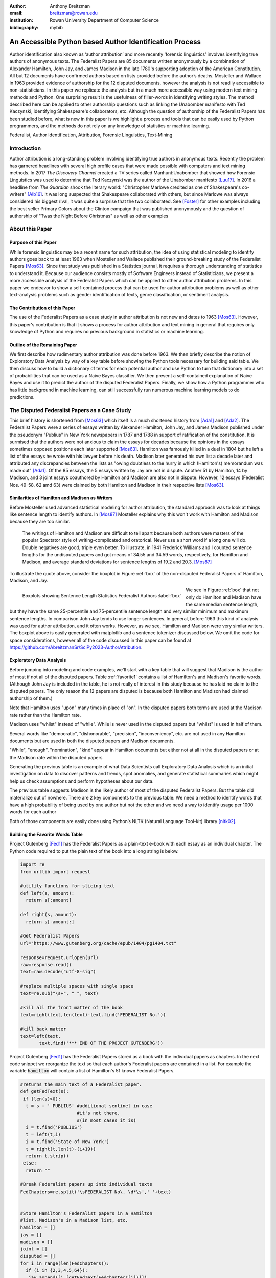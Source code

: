 :author: Anthony Breitzman
:email: breitzman@rowan.edu
:institution: Rowan University Department of Computer Science
:bibliography: mybib


--------------------------------------------------------
An Accessible Python based Author Identification Process
--------------------------------------------------------

.. class:: abstract

   Author identification also known as ‘author attribution’ and more recently  ‘forensic linguistics’ involves identifying true authors of anonymous texts. The Federalist Papers are 85 documents written anonymously by a combination of Alexander Hamilton, John Jay, and James Madison in the late 
   1780's supporting adoption of the American Constitution.  All but 12 documents have confirmed authors based on lists provided before the 
   author’s deaths.  Mosteller and Wallace in 1963 provided evidence of authorship for the 12 disputed documents, however the analysis is 
   not readily accessible to non-statisticians.  In this paper we replicate the analysis but in a much more accessible way using modern 
   text mining methods and Python. One surprising result is the usefulness of filler-words in identifying writing styles.  The method 
   described here can be applied to other authorship questions such as linking the Unabomber manifesto with Ted Kaczynski, 
   identifying Shakespeare's collaborators, etc.  Although the question of authorship of the Federalist Papers has been studied before, what is new in this paper is we highlight a process and tools that can be easily used by Python programmers, and the methods do not rely on any knowledge of statistics or machine learning.

.. class:: keywords

   Federalist, Author Identification, Attribution, Forensic Linguistics, Text-Mining

Introduction
------------

Author attribution is a long-standing problem involving identifying true authors in anonymous texts. Recently 
the problem has garnered headlines with several high profile cases that were made 
possible with computers and text mining methods.  In 2017 *The Discovery Channel* created 
a TV series called Manhunt:Unabomber that showed how Forensic Linguistics was used to 
determine that Ted Kaczynski was the author of the Unabomber manifesto [Luu17]_. In 2016 a 
headline from *The Guardian* shook the literary world: "Christopher Marlowe credited as 
one of Shakespeare's co-writers" [Alb16]_. It was long suspected that Shakespeare collaborated with 
others, but since Marlowe was always considered his biggest rival, it was quite a surprise that the two collaborated. See [Foster]_ for other examples including the best seller Primary Colors about the Clinton campaign that was published anonymously and the question of authorship of "Twas the Night Before Christmas" as well as other examples

About this Paper
----------------
Purpose of this Paper
+++++++++++++++++++++

While forensic linguistics may be a recent name for such attribution, the idea of using statistical modeling to identify authors goes back to at 
least 1963 when Mosteller and Wallace published their ground-breaking study of the Federalist Papers [Mos63]_. Since that study was published 
in a Statistics journal, it requires a thorough understanding of statistics to understand it.  Because our audience consists 
mostly of Software Engineers instead of Statisticians, we present a more accessible analysis of the Federalist Papers which can be applied to other author attribution problems.  In this paper we endeavor to show a self-contained process that can be used for author attribution problems as well as other text-analysis problems such as gender identification of texts, genre classification, or sentiment analysis.

The Contribution of this Paper
++++++++++++++++++++++++++++++

The use of the Federalist Papers as a case study in author attribution is not new and dates to 1963 [Mos63]_. However, this paper's contribution is that it shows a process for author attribution and text mining in general that requires only knowledge of Python and requires no previous background in statistics or machine learning.

Outline of the Remaining Paper
++++++++++++++++++++++++++++++

We first describe how rudimentary author attribution was done before 1963.  We then briefly describe the notion of Exploratory Data Analysis by way of a key table before showing the Python tools necessary for building said table. We then discuss how to build a dictionary of terms for each potential author and use Python to turn that dictionary into a set of probabilities that can be used as a Naive Bayes classifier.  We then present a self-contained explanation of Naive Bayes and use it to predict the author of the disputed Federalist Papers. Finally, we show how a Python programmer who has little background in machine learning, can still successfully run numerous machine learning models to do predictions.

The Disputed Federalist Papers as a Case Study
----------------------------------------------

This brief history is shortened from [Mos63]_ which itself is a much shortened history from [Ada1]_ and [Ada2]_.  The Federalist Papers were a series of essays written by Alexander Hamilton, John Jay, 
and James Madison published under the pseudonym "Publius" 
in New York newspapers in 1787 and 1788 in support of ratification of the constitution. It is surmised that the authors were not anxious to claim the essays for decades because the 
opinions in the essays sometimes opposed positions each later supported [Mos63]_.  Hamilton was famously killed in a duel in 1804 but he left a list of the essays he wrote with his lawyer before his death.  Madison later
generated his own list a decade later and attributed any discrepancies between the lists as "owing doubtless to the hurry in which (Hamilton's) memorandum was made out" [Ada1]_.  
Of the 85 essays, the 5 essays written by Jay are not in dispute.  Another 51 by Hamilton, 14 by Madison, and 3 joint essays coauthored by Hamilton and Madison are also not in dispute.  
However, 12 essays (Federalist Nos. 49-58, 62 amd 63) were claimed by both Hamilton and Madison in their respective lists [Mos63]_.

Similarities of Hamilton and Madison as Writers
+++++++++++++++++++++++++++++++++++++++++++++++

Before Mosteller used advanced statistical modeling for author attribution, the standard approach was to look 
at things like sentence length to identify authors.  In [Mos87]_ Mosteller explains why this won't work with Hamilton and Madison because they are too similar.
  
     The writings of Hamilton and Madison are difficult to tell apart because both authors were masters of the popular Spectator style of writing-complicated and oratorical. Never use a short word if a long one will do. Double negatives are good, triple even better. To illustrate, in 1941 Frederick Williams and I counted sentence lengths for the undisputed papers and got
     means of 34.55 and 34.59 words, respectively, for Hamilton and Madison, and average standard deviations for sentence lengths of 19.2 and 20.3. [Mos87]_

To illustrate the quote above, consider the boxplot in Figure :ref:`box` of the non-disputed Federalist Papers of Hamilton, Madison, and Jay.  

.. figure:: boxplots.png
   :align: left

   Boxplots showing Sentence Length Statistics Federalist Authors :label:`box`

We see in Figure :ref:`box` that not only do Hamilton and Madison have the same median sentence length, but they have the same 25-percentile and 75-percentile sentence length and very similar minimum and maximum sentence lengths.  In comparison John Jay tends to use 
longer sentences. In general, before 1963 this kind of analysis was used for author attribution, and it often works. However, as we see, Hamilton and Madison were very similar writers.  The boxplot above is easily generated with matplotlib and a sentence tokenizer discussed below.  We omit the code for space considerations, however all of the code discussed in this paper can be found at https://github.com/AbreitzmanSr/SciPy2023-AuthorAttribution.

Exploratory Data Analysis
+++++++++++++++++++++++++
Before jumping into modeling and code examples, we'll start with a key table that will suggest that Madison is the author of most if not all of the disputed papers.  Table :ref:`favorite1` contains a list of Hamilton's and Madison's favorite words. (Although John Jay is included in the table, he is not really of interest in this study because he has laid no claim to the disputed papers.  The only reason the 12 papers are disputed is because both Hamilton and Madison had claimed authorship of them.)

Note that Hamilton uses "upon" many times in place of "on".  In the disputed papers both terms are used at the Madison rate rather than the Hamilton rate.

Madison uses "whilst" instead of "while".  While is never used in the disputed papers but "whilst" is used in half of them.

Several words like "democratic", "dishonorable", "precision", "inconveniency", etc. are not used in any Hamilton documents but are used in both the disputed papers and Madison documents.

"While", "enough", "nomination", "kind" appear in Hamilton documents but either not at all in the disputed papers or at the Madison rate within the disputed papers

Generating the previous table is an example of what Data Scientists call Exploratory Data Analysis which is an initial investigation on data to discover patterns and trends, spot anomalies, and generate statistical summaries which might help us check assumptions and perform hypotheses about our data.

The previous table suggests Madison is the likely author of most of the disputed Federalist Papers.  But the table did materialize out of nowhere.  There are 2 key components to the previous table:
We need a method to identify words that have a high probability of being used by one author but not the other and we need a way to identify usage per 1000 words for each author

Both of those components are easily done using Python’s NLTK (Natural Language Tool-kit) library [nltk02]_.

.. raw:: latex

   \begin{table*}[htbp]
   \centering
    \begin{tabular}{|l|r|r|r|r|r|r|r|r|r|r|}
    \toprule
          & \multicolumn{5}{c|}{\% of Papers Containing Word} & \multicolumn{5}{c|}{Usage Per 1000 Words} \\
    \midrule
    word & \multicolumn{1}{c|}{Hamilton} & \multicolumn{1}{c|}{Madison} & \multicolumn{1}{c|}{Joint} & \multicolumn{1}{c|}{Disputed} & \multicolumn{1}{c|}{Jay} & \multicolumn{1}{c|}{Hamilton} & \multicolumn{1}{c|}{Madison} & \multicolumn{1}{c|}{Joint} & \multicolumn{1}{c|}{Disputed} & \multicolumn{1}{c|}{Jay} \\
    \midrule
    upon  & 100   & 21.4  & 66.6  & 16.6  & 20    & 3.012 & 0.161 & 0.312 & 0.112 & 0.107 \\
    \midrule
    on    & 98    & 100   & 100   & 100   & 100   & 3.037 & 6.817 & 6.094 & 7.077 & 4.721 \\
    \midrule
    very  & 72.5  & 85.7  & 100   & 91.6  & 60    & 0.583 & 1.04  & 0.937 & 2.209 & 1.394 \\
    \midrule
    community & 62.7  & 14.2  & 33.3  & 25    & 20    & 0.558 & 0.046 & 0.156 & 0.187 & 0.107 \\
    \midrule
    while & 39.2  & 0     & 0     & 0     & 40    & 0.291 & 0     & 0     & 0     & 0.214 \\
    \midrule
    enough & 35.2  & 0     & 33.3  & 0     & 0     & 0.267 & 0     & 0.156 & 0     & 0 \\
    \midrule
    nomination & 13.7  & 0     & 0     & 0     & 0     & 0.178 & 0     & 0     & 0     & 0 \\
    \midrule
    consequently & 5.8   & 57.1  & 0     & 41.6  & 40    & 0.032 & 0.277 & 0     & 0.337 & 0.429 \\
    \midrule
    lesser & 3.9   & 35.7  & 0     & 16.6  & 20    & 0.016 & 0.161 & 0     & 0.149 & 0.107 \\
    \midrule
    whilst & 1.9   & 57.1  & 66.6  & 50    & 0     & 0.008 & 0.277 & 0.312 & 0.337 & 0 \\
    \midrule
    although & 1.9   & 42.8  & 0     & 33.3  & 80    & 0.008 & 0.161 & 0     & 0.149 & 0.536 \\
    \midrule
    composing & 1.9   & 42.8  & 33.3  & 16.6  & 0     & 0.008 & 0.254 & 0.156 & 0.074 & 0 \\
    \midrule
    recommended & 1.9   & 35.7  & 0     & 8.3   & 20    & 0.008 & 0.138 & 0     & 0.037 & 0.429 \\
    \midrule
    sphere & 1.9   & 35.7  & 0     & 16.6  & 0     & 0.008 & 0.184 & 0     & 0.112 & 0 \\
    \midrule
    pronounced & 1.9   & 28.5  & 0     & 16.6  & 0     & 0.008 & 0.115 & 0     & 0.074 & 0 \\
    \midrule
    respectively & 1.9   & 28.5  & 0     & 16.6  & 0     & 0.008 & 0.138 & 0     & 0.074 & 0 \\
    \midrule
    enlarge & 0     & 28.5  & 0     & 16.6  & 0     & 0     & 0.115 & 0     & 0.074 & 0 \\
    \midrule
    involves & 0     & 28.5  & 0     & 16.6  & 0     & 0     & 0.092 & 0     & 0.074 & 0 \\
    \midrule
    stamped & 0     & 28.5  & 33.3  & 0     & 0     & 0     & 0.092 & 0.156 & 0     & 0 \\
    \midrule
    crushed & 0     & 21.4  & 0     & 8.3   & 0     & 0     & 0.069 & 0     & 0.037 & 0 \\
    \midrule
    democratic & 0     & 21.4  & 0     & 8.3   & 0     & 0     & 0.069 & 0     & 0.037 & 0 \\
    \midrule
    dishonorable & 0     & 21.4  & 0     & 8.3   & 0     & 0     & 0.069 & 0     & 0.037 & 0 \\
    \midrule
    precision & 0     & 21.4  & 0     & 8.3   & 0     & 0     & 0.069 & 0     & 0.037 & 0 \\
    \midrule
    reform & 0     & 21.4  & 33.3  & 16.6  & 0     & 0     & 0.161 & 0.156 & 0.074 & 0 \\
    \midrule
    transferred & 0     & 21.4  & 0     & 8.3   & 0     & 0     & 0.069 & 0     & 0.037 & 0 \\
    \midrule
    universally & 0     & 21.4  & 0     & 8.3   & 20    & 0     & 0.069 & 0     & 0.037 & 0.107 \\
    \midrule
    bind  & 0     & 14.2  & 0     & 8.3   & 20    & 0     & 0.069 & 0     & 0.037 & 0.107 \\
    \midrule
    derives & 0     & 14.2  & 33.3  & 8.3   & 0     & 0     & 0.069 & 0.156 & 0.037 & 0 \\
    \midrule
    drawing & 0     & 14.2  & 0     & 8.3   & 0     & 0     & 0.069 & 0     & 0.037 & 0 \\
    \midrule
    function & 0     & 14.2  & 0     & 8.3   & 0     & 0     & 0.069 & 0     & 0.037 & 0 \\
    \midrule
    inconveniency & 0     & 14.2  & 0     & 16.6  & 0     & 0     & 0.069 & 0     & 0.074 & 0 \\
    \midrule
    obviated & 0     & 14.2  & 0     & 8.3   & 0     & 0     & 0.069 & 0     & 0.037 & 0 \\
    \midrule
    patriotic & 0     & 14.2  & 0     & 25    & 20    & 0     & 0.069 & 0     & 0.112 & 0.107 \\
    \midrule
    speedy & 0     & 14.2  & 0     & 8.3   & 0     & 0     & 0.069 & 0     & 0.037 & 0 \\
    \bottomrule
    \end{tabular}%
    \caption{Favorite Words of Hamilton and Madison}
    \DUrole{label}{favorite1}%
    \end{table*}%
	
Building the Favorite Words Table
+++++++++++++++++++++++++++++++++

Project Gutenberg [Fed1]_ has the Federalist Papers as a plain-text e-book with each essay as an individual chapter.  The Python code required to put the plain text of the book into a long string is below.

.. code-block:: python

  import re
  from urllib import request

  #utility functions for slicing text
  def left(s, amount):
    return s[:amount]

  def right(s, amount):
    return s[-amount:]

  #Get Federalist Papers
  url="https://www.gutenberg.org/cache/epub/1404/pg1404.txt"

  response=request.urlopen(url)
  raw=response.read()
  text=raw.decode("utf-8-sig")

  #replace multiple spaces with single space
  text=re.sub("\s+", " ", text)

  #kill all the front matter of the book
  text=right(text,len(text)-text.find('FEDERALIST No.'))

  #kill back matter
  text=left(text,
         text.find('*** END OF THE PROJECT GUTENBERG'))

Project Gutenberg [Fed1]_ has the Federalist Papers stored as a book with the individual papers as chapters.  In the next code snippet we reorganize the text so that each author's Federalist papers are contained in a list.  For example the variable :code:`hamilton` will contain a list of Hamilton's 51 known Federalist Papers.

.. code-block:: python

  #returns the main text of a Federalist paper.
  def getFedText(s):
   if (len(s)>0):
    t = s + ' PUBLIUS' #additional sentinel in case 
                       #it's not there.
                       #(in most cases it is)
    i = t.find('PUBLIUS')
    t = left(t,i)
    i = t.find('State of New York')
    t = right(t,len(t)-(i+19))
    return t.strip()
   else:
    return ""

  #Break Federalist papers up into individual texts
  FedChapters=re.split('\sFEDERALIST No\. \d*\s',' '+text)


  #Store Hamilton's Federalist papers in a Hamilton 
  #list, Madison's in a Madison list, etc.
  hamilton = []
  jay = []
  madison = []
  joint = []
  disputed = []
  for i in range(len(FedChapters)):
    if (i in {2,3,4,5,64}):
     jay.append([i,[getFedText(FedChapters[i])]])
    else:
     if (i in {18,19,20}):
       joint.append([i,[getFedText(FedChapters[i])]])
     else:
       if (i in {49,50,51,52,53,54,55,56,57,58,62,63}):
          disputed.append(
                      [i,[getFedText(FedChapters[i])]])
       else:
         if (i in {10,14,37,38,39,40,41,42,43,
		     44,45,46,47,48}):
           madison.append(
                      [i,[getFedText(FedChapters[i])]])
         else:
          if (i > 0):
            hamilton.append(
                      [i,[getFedText(FedChapters[i])]])
  
  
Introduction to NLTK Tokenizers
+++++++++++++++++++++++++++++++

NLTK [nltk02]_ makes it easy to make lists of sentences, lists of words, count sentences, count words in sentences etc.  Here's an example of how to first split a text into sentences and then make a Python list of each word in each sentence.  (This could be done with split() but we would need multiple sentence delimiters and we would lose the punctuation if we weren't careful.)

.. code-block:: python

  from nltk.tokenize import sent_tokenize
  from nltk.tokenize import word_tokenize
  
  text_2sentences = "A short sentence. Another 
                     short sentence."
					
  sentences = sent_tokenize(text_2sentences)
  for x in sentences:
    print(word_tokenize(x))
	
::

  ['A','short','sentence','.']
  ['Another','short','sentence','.']

We will leverage the NLTK word tokenizer to build dictionaries of word frequencies for each author.

.. code-block:: python

  from nltk.tokenize import word_tokenize
			   
  hamiltonDicts=[]#list of dictionaries containing 
                #word freq for each of Hamilton's 
                #Federalist Papers
  madisonDicts=[]
  disputedDicts=[]
  jointDicts=[]

  def getDocDict(str1):
  #returns a dictonary containing frequencies of 
  #any word in string.
  #e.g. str1 = 'quick brown fox is quick.'
  # returns {quick:2, brown:1, fox:1, is:1}
  x = {}
  words = word_tokenize(str1.lower().strip())
  for b in words:
        if b in x:
            x[b]+=1
        else:
            x[b]=1
  return(x)

  for a in hamilton:
    hamiltonDicts.append(getDocDict(a[1][0]))
    
  for a in madison:
    madisonDicts.append(getDocDict(a[1][0]))
    
  for a in joint:
    jointDicts.append(getDocDict(a[1][0]))
    
  for a in disputed:
    disputedDicts.append(getDocDict(a[1][0]))
	

It is now straightforward to identify word usage for each author.
That is, given a word such as "upon" it is easy to identify the percent of each author’s Federalist papers that mention "upon." It’s also easy to identify the usage of "upon" per thousand words for each author.  What we haven’t addressed is how to find words that are favorites of Hamilton but not Madison and vice-versa.  We will do that by building a Naive Bayes dictionary for each author, but we will assume no prior knowledge of Naive Bayes to do so.

The code below creates a document frequency distribution of every word mentioned in the Federalist Papers.  That is, for every word mentioned, we count how many documents the word appears in.  We then remove any word that is only mentioned in one or two documents because it will have no discriminating value.  Similarly we remove any word that appears in all documents because the only words mentioned in all documents are so-called stopwords like "is", "and","the" that both authors use. Note words like "while" and "whilst" might be considered stopwords, but these will be kept because they are used by only one of the authors and thus will not reach the 80 document threshold to be discarded.

.. code-block:: python

  completeDict={}#dictionary containing any word 
                 #mentioned in any of the Federalist 
                 #papers and the number of Federalist 
                 #Papers containing the word.
				 
  kills = [',','.',"''",'',';','-',')','(']
  authDicts = [hamiltonDicts,madisonDicts,
               jointDicts,disputedDicts]
  for authDict in authDicts:
   for a in authDict:
    for x in a:
        if (x not in kills):
         if x in completeDict:
            completeDict[x]+=1
         else:
            completeDict[x]=1
            
  trimDict = set()  #subset of completeDict 
                    #that contains useful words
  for a in completeDict:
    x = completeDict[a]
    if (x >= 3 and x < 80):
        trimDict.add(a)

  print(len(completeDict),len(trimDict))

::

  8492 3967
        
At this point :code:`completeDict` contains document frequencies for the 8,492 unique words in all the Federalist papers and :code:`trimDict` contains the subset of 3,967 potentially useful words.  We now need to find words that are much more likely to be used by Hamilton than Madison and vice-versa.  For each word in :code:`trimDict` we will compute the probability that Hamilton or Madison used it.  The words where Hamilton’s probability is 5+ times more likely than Madison (or vice-versa) is an interesting word that gets selected for the previously shown Table :ref:`favorite1`.

The code below will help us get each author's favorite words.  For each word in :code:`trimDict` we will count how often each author uses it.  We next total up all of the word frequencies for each author and store them in the denominators :code:`hamiltonNBdenom` and :code:`madisonNBdenom`.

.. code-block:: python

  #build Naive Bayes Dictionaries 
  #for Hamilton and Madison
  hamiltonNBwordDicts = {}
  madisonNBwordDicts = {}

  hamiltonNBdenom = madisonNBdenom = 0

  for a in trimDict: #this is equivalent 
                     #to Laplace Smoothing
    hamiltonNBwordDicts[a]=madisonNBwordDicts[a]=1
    hamiltonNBdenom += 1
    madisonNBdenom += 1
    
  for dictionary in hamiltonDicts:
   for word in dictionary:
    if (word in trimDict):
     hamiltonNBwordDicts[word]+=dictionary[word]
     hamiltonNBdenom +=dictionary[word]
            
  for dictionary in madisonDicts:
   for word in dictionary:
    if (word in trimDict):
      madisonNBwordDicts[word]+=dictionary[word]
      madisonNBdenom += dictionary[word]

For those unfamiliar with Naïve Bayes we are just computing word frequencies of the potentially useful words for each author
and making sure no word probability is 0.  (This is called Laplace Smoothing, but essentially we’re trying to avoid cases where Hamilton uses a word very few times but Madison uses it 0 times (or vice-versa) because that will pollute our table with a bunch of useless words.) We need a denominator (consisting of the sum of frequencies of all words) in order to compute a probability of an author using the word, then the probability of an author using that word is just the frequency of the word divided by the denominator.

It is now straightforward to identify words that are favorites of Hamilton but not Madison and vice-versa as follows:

.. code-block:: python

  interesting = []
  tableData = []
  j = 0
  for i,a in enumerate(trimDict):
    h1 = hamiltonNBwordDicts[a]/hamiltonNBdenom
    m1 = madisonNBwordDicts[a]/madisonNBdenom
    if (m1/h1 > 5 or h1/m1 > 5):
      interesting.append(a)
      if (j < 10):
         tableData.append([a,m1/h1,h1/m1])
         j+=1
        
  from tabulate import tabulate
  print (tabulate(tableData, 
       headers=["FavoriteWord","Mad. Pr/Ham. Pr",
                "Ham.  Pr/Mad. Pr"]))

::

  FavoriteWord      Mad. Pr/Ham. Pr    Ham. Pr/Mad. Pr
  --------------  -----------------  -----------------
  enumeration             6.08567            0.164321
  surely                 10.1428             0.0985923
  defined                 5.07139            0.197185
  whilst                 16.482              0.0606722
  respectively            8.87493            0.112677
  address                 5.07139            0.197185
  usurped                 5.07139            0.197185
  while                   0.12191            8.20279
  obviated                5.79072            0.17269
  upon                    0.0557395         17.9406

We of course cut off the table of "interesting" words because of space considerations.  As expected, we see that the the probability of "whilst" being used by Madison is 16 times as likely as it being used by Hamilton.  Similarly, "upon" being used by Hamilton is 18 times as likely as it being used by Madison.  To get the table of author favorite words shown above in Table :ref:`favorite1` we just need to calculate the percentage of papers from each author that contain the words, and also compute the usage per 1000 words for each author.  Both of those calculations are straightforward so we omit the code, however it can be found at at https://github.com/AbreitzmanSr/SciPy2023-AuthorAttribution. 

Naive Bayes Model
-----------------

We now have everything we need to build a model to predict the author of the disputed Federalist Papers. We assume no prior knowledge of Naive Bayes, but the interested reader can see [Jur23]_ or many other books for a full derivation.  For our purposes we only care that: :math:`P(Author|word1,word2,…,wordN) = P(word1|Author)*P(word2|Author)*…*P(wordN|author)/k`.
That is, the conditional probability that a paper (:math:`word1` through :math:`wordN`) is authored by Hamilton or Madison is equal to the product of the probabilities of each word belonging to the authors then divided by a constant :math:`k`.  (The equality is only true if the words are independent.  Since we don’t care about the actual probabilities, but only which author has the larger value, we don’t need independence.)
The constant :math:`k` is actually another probability that is hard to compute, but since it’s the same for both authors all we really need is the following pseudocode:

::

  Text = [word1, word2, …, wordN]
  if (P(word1|Hamilton)*P(word2|Hamilton)*…*
     P(wordN|Hamilton) >
     P(word1|Madison)*P(word2|Madison)*…*
     P(wordN|Madison)):
        return(Hamilton)
  else:
        return(Madison)

The actual Python code shown below is slightly different than the pseudocode above. Since we are computing the product of thousands of very small values there is a risk of underflow so instead of the product of many small constants we compute the sum of the logs of many small constants (e.g.  Log(a*b) = Log(a) + Log(b)).  Thus, the Python code looks like the following:

.. code-block:: python

  import math
  #given a document return 'hamilton' if NaiveBayes prob 
  #suggests Hamilton authored it. similarly return 
  #'madison' if he is the likely author
  def NB_federalist_predict(docDict,vocab1=trimDict):
   h_pr = m_pr = 0
   for word in docDict:
    if (word in vocab1):
     h_pr += float(docDict[word])*(math.log(
          hamiltonNBwordDicts[word]/hamiltonNBdenom))
     m_pr += float(docDict[word])*(math.log(
          madisonNBwordDicts[word]/madisonNBdenom))
        
   if (h_pr > m_pr):
      return('hamilton')
   else:
      return('madison')
    
  def check_accuracy(vocab1=trimDict):
    right = wrong = 0
    for a in hamiltonDicts:
      if NB_federalist_predict(a,vocab1)=='hamilton':
        right+=1
      else:
        wrong+=1

    for a in madisonDicts:
      if NB_federalist_predict(a,vocab1)=='madison':
        right+=1
      else:
        wrong+=1
    return([100*right/(right+wrong),right,wrong])
    
    print('% correct:',check_accuracy()[0])

::

% correct: 100.0


The :code:`NB_federalist_predict` is a Naive Bayes classifier which takes in a document dictionary such as the elements in :code:`hamiltonDicts` or :code:`madisonDicts` we defined earlier in the paper.  We check the accuracy of the classifier with the straightforward function :code:`check_accuracy` that simply looks at the predictions for all the known Hamilton papers and all the known Madison papers and counts the correct and erroneous author predictions. 

The classifier will work with any vocabulary but defaults to :code:`trimDict` if no vocabulary is provided.  We will see below that this allows us to run the classifier on various word lists which may be useful for our analysis.

The last line shows that the Naive Bayes classifier correctly predicts 100% of the undisputed papers from Hamilton and Madison.  The next thing to check is the 12 disputed papers and see if they are attributed to Madison as the authors in [Mos63]_ found. For those familiar with machine learning or data mining we call the known Federalist papers, the "training" set and the disputed papers the "test" set.

Predicting Authors for the Disputed Papers
++++++++++++++++++++++++++++++++++++++++++

We saw how the predict function works above on the undisputed papers.  Now to see how various word sets can be used to predict who wrote the disputed papers consider the code and output below:

.. code-block:: python

  #the following checks accuracy on the training set and 
  #then identifies how many of the disputed papers are 
  #by each author
  def Federalist_report(words=trimDict):
    if (len(words)<10):
        print(words)
    else:
        temp = words[:9]
        temp.append('...')
        print(temp)
    print(str(check_accuracy(words)[0])+'% accuracy')
    madison = hamilton = 0
    for a in disputedDicts:
        if (NB_federalist_predict(a,words)=='madison'):
            madison+=1
        else:
            hamilton+=1
    print("disputed papers: madison:"+str(madison)+
          ', hamilton:'+str(hamilton)+'\n')
    
  Federalist_report(interesting)
  Federalist_report(['although','composing','involves',
         'confederation','upon'])
  Federalist_report(['although','obviated','composing',
         'whilst','consequently','upon'])
  Federalist_report(['against','within','inhabitants',
         'whilst','powers','upon','while'])
  Federalist_report(['against','upon','whilst',
         'inhabitants','within'])
  Federalist_report(['against','within','inhabitants',
         'whilst','upon'])
  Federalist_report(['against','while','whilst','upon',
                     'on'])
  Federalist_report(['concurrent','upon','on',
         'very','natural'])
  Federalist_report(['while','upon','on','inconveniency'])

::

  ['enumeration', 'surely', 'whilst', 'respectively', 
   'relief', 'reform', 'jury', 'dishonorable', 
   'term', '...']
  100.0% accuracy
  disputed papers: madison:12, hamilton:0

  ['although', 'composing', 'involves', 'confederation', 
   'upon']
  100.0% accuracy
  disputed papers: madison:12, hamilton:0

  ['although', 'obviated', 'composing', 'whilst', 
   'consequently', 'upon']
  96.92307692307692% accuracy
  disputed papers: madison:12, hamilton:0

  ['against', 'within', 'inhabitants', 'whilst', 'powers', 
   'upon', 'while']
  100.0% accuracy
  disputed papers: madison:12, hamilton:0

  ['against', 'upon', 'whilst', 'inhabitants', 'within']
  96.92307692307692% accuracy
  disputed papers: madison:12, hamilton:0

  ['against', 'within', 'inhabitants', 'whilst', 'upon']
  96.92307692307692% accuracy
  disputed papers: madison:12, hamilton:0

  ['against', 'while', 'whilst', 'upon', 'on']
  96.92307692307692% accuracy
  disputed papers: madison:12, hamilton:0

  ['concurrent', 'upon', 'on', 'very', 'natural']
  98.46153846153847% accuracy
  disputed papers: madison:12, hamilton:0

  ['while', 'upon', 'on', 'inconveniency']
  95.38461538461539% accuracy
  disputed papers: madison:12, hamilton:0

The :code:`Federalist_report` function shown above does two things.  It shows the vocabulary we are using to test on.  It checks the accuracy on the undisputed Federalist Papers (the training set) and then counts how many of the disputed papers (the testing set) the Naive Bayes model attributes to Madison and Hamilton.  We see that for several different subsets of the author Favorite words from Table :ref:`favorite1` the model suggests Madison is the author of all 12 of the disputed papers.  We also see that for each word-set the accuracy is at least 95% with several word-sets yielding 100% accuracy. 

More Advanced Models
--------------------

Our hand-built Naive Bayes model was useful for showing how to build a probability dictionary which was useful for our exploratory data analysis and ultimately the model was sufficient for identifying Madison as the likely author of the disputed papers.  However, Python programmers have an excellent library for running more sophisticated models called Scikit-learn [SKlearn]_. The advantage of the Scikit-learn library is it has numerous built-in models that all take the same parameters.  Thus we can prepare the data set once and run multiple models without needing to know how the underlying machine learning models work. 

Below we show how to run multiple models using only the words "against," "within," "inhabitants," "whilst," and "upon" on the undisputed and disputed Federalist Papers in less than 50 lines of code.

.. code-block:: python

  def mPercent(results):
   mcount = 0
   tcount = 0
   for a in results:
    if (a == 'm'):
     mcount+=1
     tcount+=1
   print('% Disputed attributed to Madison:',
          100.0*mcount/tcount,"\n")


  """
  Build and test multiple models via SKlearn.
  X is a dataframe consisting of known Hamilton 
    and Madison papers.
  y is a data frameconsisting of author labels.
  X_test is a dataframe consisting of disputed
  papers
  """
  smallVocab5 = ['against','within','inhabitants',
                 'whilst','upon']
  tfidf = sklearn.feature_extraction.text.
          TfidfVectorizer(analyzer="word",
          binary=False,min_df=2,
          vocabulary=smallVocab5)

  X_transformed = tfidf.fit_transform(X)
  lb = sklearn.preprocessing.LabelEncoder()
  y_transformed = lb.fit_transform(y)
  X_test_transformed = tfidf.transform(X_test)

  models = [
   KNeighborsClassifier(3),
   DecisionTreeClassifier(max_depth=5),
   RandomForestClassifier(n_estimators=25,max_depth=3),
   LinearSVC(),
   SVC(gamma=2, C=1),
   ComplementNB(),
   AdaBoostClassifier()
  ]

  CV = 5
  cv_df = pd.DataFrame(index=range(CV * len(models)))
  for model in models:
   model_name = model.__class__.__name__
   accuracies = cross_val_score(model, X_transformed,
              y_transformed,scoring='accuracy',cv=CV)
   avgAccur = 0
   for fold_idx, accuracy in enumerate(accuracies):
     print(model_name,"fold:",fold_idx,
	       "accuracy:",str(accuracy)[:5])
   print(model_name,"avg accuracy:",
           str(accuracies.mean())[:5])
   model.fit(X_transformed, y_transformed)
   y_final_predicted=model.predict(X_test_transformed)
   y_final_predicted_labeled=
      lb.inverse_transform(y_final_predicted)
   mPercent(y_final_predicted_labeled)

::
 
   KNeighborsClassifier fold: 0 accuracy: 1.0
   KNeighborsClassifier fold: 1 accuracy: 1.0
   KNeighborsClassifier fold: 2 accuracy: 1.0
   KNeighborsClassifier fold: 3 accuracy: 1.0
   KNeighborsClassifier fold: 4 accuracy: 1.0
   KNeighborsClassifier avg accuracy: 1.0
   % Disputed attributed to Madison: 100.0

   DecisionTreeClassifier fold: 0 accuracy: 1.0
   DecisionTreeClassifier fold: 1 accuracy: 0.846
   DecisionTreeClassifier fold: 2 accuracy: 1.0
   DecisionTreeClassifier fold: 3 accuracy: 1.0
   DecisionTreeClassifier fold: 4 accuracy: 1.0
   DecisionTreeClassifier avg accuracy: 0.969
   % Disputed attributed to Madison: 100.0

   RandomForestClassifier fold: 0 accuracy: 1.0
   RandomForestClassifier fold: 1 accuracy: 0.846
   RandomForestClassifier fold: 2 accuracy: 1.0
   RandomForestClassifier fold: 3 accuracy: 1.0
   RandomForestClassifier fold: 4 accuracy: 1.0
   RandomForestClassifier avg accuracy: 0.969
   % Disputed attributed to Madison: 100.0

   LinearSVC fold: 0 accuracy: 1.0 
   LinearSVC fold: 1 accuracy: 1.0
   LinearSVC fold: 2 accuracy: 1.0
   LinearSVC fold: 3 accuracy: 1.0
   LinearSVC fold: 4 accuracy: 1.0
   LinearSVC avg accuracy: 1.0
   % Disputed attributed to Madison: 100.0

   SVC fold: 0 accuracy: 1.0
   SVC fold: 1 accuracy: 1.0
   SVC fold: 2 accuracy: 1.0
   SVC fold: 3 accuracy: 1.0
   SVC fold: 4 accuracy: 1.0
   SVC avg accuracy: 1.0
   % Disputed attributed to Madison: 100.0

   ComplementNB fold: 0 accuracy: 0.923
   ComplementNB fold: 1 accuracy: 1.0
   ComplementNB fold: 2 accuracy: 1.0
   ComplementNB fold: 3 accuracy: 1.0
   ComplementNB fold: 4 accuracy: 1.0
   ComplementNB avg accuracy: 0.985
   % Disputed attributed to Madison: 100.0

   AdaBoostClassifier fold: 0 accuracy: 1.0
   AdaBoostClassifier fold: 1 accuracy: 0.846
   AdaBoostClassifier fold: 2 accuracy: 1.0
   AdaBoostClassifier fold: 3 accuracy: 1.0
   AdaBoostClassifier fold: 4 accuracy: 1.0
   AdaBoostClassifier avg accuracy: 0.969
   % Disputed attributed to Madison: 100.0
   
 
The code snippet above puts multiple Scikit-learn models [SKlearn]_ into a list and loops through each.  Inside the 
loop a 5-fold cross validation is run on the training data consisting of all known Hamilton and Madison essays.  (This just means that we randomly cut the training set into 5 slices (called folds) and test on each fold individually while using the remaining folds for training the model.)

The models are 
then run on the disputed papers and a function called :code:`mPercent` is called that calculates how many of the disputed 
papers were written by Madison.  

We note that the 5-fold cross validation is 100% accurate for each fold for the K-Nearest Neighbors model, and 
the Support-Vector classifiers.  For the other models 4 out of 5 folds were 100% accurate and overall the models
were 97% accurate or better.  All of the models predicted that the disputed papers were written by Madison.

Note Scikit-learn offers multiple Naive Bayes classifiers.  The Complement Naive Bayes model was chosen above 
because it was empirically shown by [CNB]_ to outperform other Naive Bayes models on text classification tasks.

One Last Simple Model
---------------------

We've seen several subsets of Table :ref:`favorite1` that accurately identify the authors of the known Federalist papers and also identify Madison as the author of the disputed papers.  The reader may be wondering what is the smallest set of words that can be used to make such predictions?  From Table :ref:`favorite1` it's clear that "while", "whilst", and "upon" can mostly distinguish between papers authored by Hamilton or Madison.  The use of "while" suggests Hamilton, 
while the use of "whilst" often suggests Madison, particularly if the rate is above 0.25 mentions per 1,000 
words.  If neither "while," or "whilst" is mentioned we can look for "upon."  Both authors use "upon", 
but if the rate of "upon" is at 0.9 mentions per 1,000 words or above, then it is almost certainly authored by Hamilton.

The description above can be made into a very simple decision tree.  A decision tree can be made into a series of 
if-then statements, yielding the simple model below.

.. code-block:: python

   #return usage rate per 1000 words of a target word
   #e.g. if target=='upon' appears 3 times in a 1500 
   #word essay, we return a rate of 2 per 1000 words.
   def rate_per_1000(docDict,target):
    if (target in docDict):
        wordCount=0
        for a in docDict:
            wordCount+=docDict[a]
        return(1000*docDict[target]/wordCount)
    else:
        return(0)
    
   #given a document dictionary, predict if it was 
   #authored by Hamilton or Madison
   def federalist_decison_tree(docDict):
    if ('while' in docDict):
        return('hamilton')
    else:
        if (rate_per_1000(docDict,'whilst') >= .25):
                return('madison')
        if (rate_per_1000(docDict,'upon') >= .9):
                return('hamilton')
        else:
                return('madison')
				
The simple model above is 100% accurate on the known documents, and predicts Madison as the author of the 12 disputed documents. In general, it is not recommended that we base an attribution on only three words because of a potential of overfitting, but it's interesting that these two authors that are rather similar in style, can be differentiated with such a simple model.


Conclusions
-----------
In this brief paper we presented a number of ways to solve the problem of disputed author identification.  First we did some exploratory data analysis using each author's favorite words.  We showed that the steps to build a Naive Bayes dictionary were useful in helping us to find those favorite words. We built a Naive Bayes model that 
suggested that James Madison is the likely author of the disputed Federalist Papers. We showed 
how the Scikit-learn [SKlearn]_ library could be used to build and test numerous models very quickly and easily and noted that each of these models also point to Madison as the author.  Finally, we built a very simple decision tree using only the words "while," "whilst," and "upon" which also points to Madison as the author. Note that while this is a case-study of the Federalist Papers, the methods shown here can easily be applied to other author identification problems or other text-mining tasks where we need to tokenize and explore large bodies of text.

.. [Luu17] C. Luu, "Fighting Words With the Unabomber", JSTOR.org, August 1, 2017, https://daily.jstor.org/fighting-words-unabomber/.

.. [Alb16] D. Alberge, "Christopher Marlowe credited as one of Shakespeare's co-writers," The Guardian, 23 Oct. 2016, https://www.theguardian.com/culture/2016/oct/23/christopher-marlowe-credited-as-one-of-shakespeares-co-writers.

.. [Foster] D. Foster, "Author Unknown: On the Trail of Anonymous," Henry Holt and Company, New York, 2000.

.. [Mos63] F. Mosteller and D. L. Wallace, "Inference in an Authorship Problem", Journal of the American Statistical Association, 1963, pp. 275-309,https://www.jstor.org/stable/2283270?origin=JSTOR-pdf"

.. [Mos87] F. Mosteller, "A Statistical Study of the Writing Styles of the Authors of The Federalist Papers," Proceedings of the American Philosophical Society , Jun., 1987, Vol. 131, No. 2, pp. 132-140, https://www.jstor.org/stable/986786

.. [nltk02] E. Loper and S. Bird, "NLTK: The Natural Language Toolkit," arXiv, cs/0205028, 2002. 

.. [Ada1] D. Adair, "The Authorship of the Disputed Federalist Papers," The William and Mary Quarterly 1, no. 2 (April 1944): 97–122. 

.. [Ada2] D. Adair, "The Authorship of the Disputed Federalist Papers: Part II," The William and Mary Quarterly 1, no. 3 (July 1944): 235–264.

.. [Jur23] D. Jurafsky and J. Martin, "Speech and Language Processing (Draft of 3rd edition)," Draft of January 7, 2023.

.. [TD22] J. Grimmer and M.E. Roberts and B.M. Stewart,"Text as Data: A New Framework for Machine Learning and the Social Sciences," Princeton University Press, 2022.

.. [Fed1] Alexander Hamilton and John Jay and James Madison,"The Project Gutenberg eBook of The Federalist Papers", Available at \url{https://www.gutenberg.org/cache/epub/1404/pg1404.txt, Last Accessed May 1, 2023

.. [SKlearn] F. Pedregosa and others.,"Scikit-learn: Machine Learning in Python," Journal of Machine Learning Research},2011, 2825--2830.

.. [CNB] J.D. Rennie and L. Shih and J. Teevan and D.R. Karger, "Tackling the poor assumptions of naive bayes text classifiers" ICML (Vol. 3, pp. 616-623), 2023.